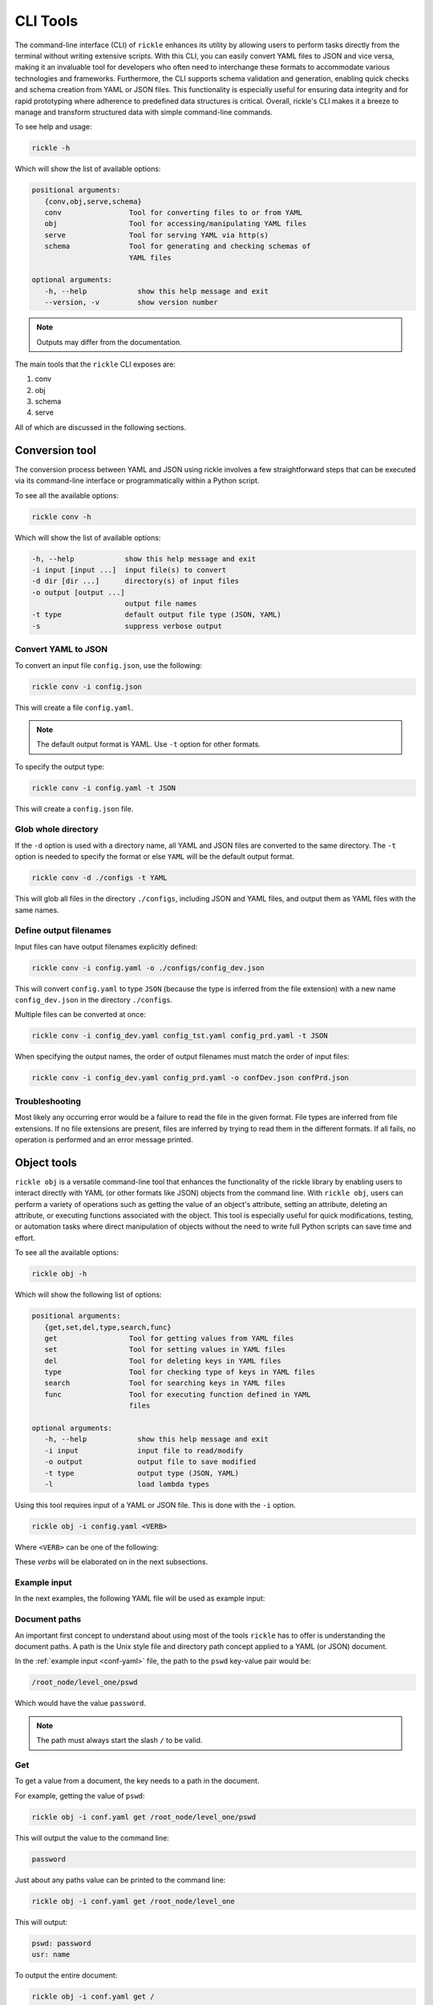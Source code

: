 CLI Tools
**************************

The command-line interface (CLI) of ``rickle`` enhances its utility by allowing users to perform tasks directly from the terminal without writing extensive scripts.
With this CLI, you can easily convert YAML files to JSON and vice versa, making it an invaluable tool for developers who often need to interchange these formats to accommodate various technologies and frameworks.
Furthermore, the CLI supports schema validation and generation, enabling quick checks and schema creation from YAML or JSON files.
This functionality is especially useful for ensuring data integrity and for rapid prototyping where adherence to predefined data structures is critical.
Overall, rickle's CLI makes it a breeze to manage and transform structured data with simple command-line commands.

To see help and usage:

.. code-block:: shell

    rickle -h

Which will show the list of available options:

.. code-block:: text

   positional arguments:
      {conv,obj,serve,schema}
      conv                Tool for converting files to or from YAML
      obj                 Tool for accessing/manipulating YAML files
      serve               Tool for serving YAML via http(s)
      schema              Tool for generating and checking schemas of
                          YAML files

   optional arguments:
      -h, --help            show this help message and exit
      --version, -v         show version number

.. note::

   Outputs may differ from the documentation.

The main tools that the ``rickle`` CLI exposes are:

1. conv
2. obj
3. schema
4. serve

All of which are discussed in the following sections.

Conversion tool
========================

The conversion process between YAML and JSON using rickle involves a few straightforward steps that can be executed via its command-line interface or programmatically within a Python script.

To see all the available options:

.. code-block:: shell

    rickle conv -h

Which will show the list of available options:

.. code-block:: text

   -h, --help            show this help message and exit
   -i input [input ...]  input file(s) to convert
   -d dir [dir ...]      directory(s) of input files
   -o output [output ...]
                         output file names
   -t type               default output file type (JSON, YAML)
   -s                    suppress verbose output


Convert YAML to JSON
---------------------

To convert an input file ``config.json``, use the following:

.. code-block:: shell

    rickle conv -i config.json

This will create a file ``config.yaml``.

.. note::

   The default output format is YAML. Use ``-t`` option for other formats.

To specify the output type:

.. code-block:: shell

    rickle conv -i config.yaml -t JSON

This will create a ``config.json`` file.

Glob whole directory
---------------------

If the ``-d`` option is used with a directory name, all YAML and JSON files are converted to the same directory.
The ``-t`` option is needed to specify the format or else ``YAML`` will be the default output format.

.. code-block:: shell

    rickle conv -d ./configs -t YAML

This will glob all files in the directory ``./configs``, including JSON and YAML files, and output them as YAML files with the same names.

Define output filenames
---------------------

Input files can have output filenames explicitly defined:

.. code-block:: shell

    rickle conv -i config.yaml -o ./configs/config_dev.json

This will convert ``config.yaml`` to type ``JSON`` (because the type is inferred from the file extension)
with a new name ``config_dev.json`` in the directory ``./configs``.

Multiple files can be converted at once:

.. code-block:: shell

    rickle conv -i config_dev.yaml config_tst.yaml config_prd.yaml -t JSON

When specifying the output names, the order of output filenames must match the order of input files:

.. code-block:: shell

    rickle conv -i config_dev.yaml config_prd.yaml -o confDev.json confPrd.json

Troubleshooting
---------------------

Most likely any occurring error would be a failure to read the file in the given format. File types are inferred from file extensions.
If no file extensions are present, files are inferred by trying to read them in the different formats.
If all fails, no operation is performed and an error message printed.

Object tools
========================

``rickle obj`` is a versatile command-line tool that enhances the functionality of the rickle library by enabling users to
interact directly with YAML (or other formats like JSON) objects from the command line.
With ``rickle obj``, users can perform a variety of operations such as getting the value of an object's attribute,
setting an attribute, deleting an attribute, or executing functions associated with the object.
This tool is especially useful for quick modifications, testing, or automation tasks where direct manipulation of
objects without the need to write full Python scripts can save time and effort.

To see all the available options:

.. code-block:: shell

    rickle obj -h

Which will show the following list of options:

.. code-block:: text

   positional arguments:
      {get,set,del,type,search,func}
      get                 Tool for getting values from YAML files
      set                 Tool for setting values in YAML files
      del                 Tool for deleting keys in YAML files
      type                Tool for checking type of keys in YAML files
      search              Tool for searching keys in YAML files
      func                Tool for executing function defined in YAML
                          files

   optional arguments:
      -h, --help            show this help message and exit
      -i input              input file to read/modify
      -o output             output file to save modified
      -t type               output type (JSON, YAML)
      -l                    load lambda types

Using this tool requires input of a YAML or JSON file. This is done with the ``-i`` option.

.. code-block:: shell

    rickle obj -i config.yaml <VERB>

Where ``<VERB>`` can be one of the following:

.. hlist::
   :columns: 2

   * get
   * set
   * del
   * type
   * search
   * func

These `verbs` will be elaborated on in the next subsections.

Example input
---------------------

In the next examples, the following YAML file will be used as example input:

.. code-block:: yaml
   :linenos:
   :caption: conf.yaml
   :name: conf-yaml

    root_node:
        level_one:
            pswd: password
            usr: name

Document paths
---------------------

An important first concept to understand about using most of the tools ``rickle`` has to offer is
understanding the document paths. A path is the Unix style file and directory path concept applied to
a YAML (or JSON) document.

In the :ref:`example input <conf-yaml>` file, the path to the ``pswd`` key-value pair would be:

.. code-block:: shell

    /root_node/level_one/pswd

Which would have the value ``password``.

.. note::

   The path must always start the slash ``/`` to be valid.

Get
---------------------

To get a value from a document, the key needs to a path in the document.

For example, getting the value of ``pswd``:

.. code-block:: shell

    rickle obj -i conf.yaml get /root_node/level_one/pswd

This will output the value to the command line:

.. code-block:: shell

    password

Just about any paths value can be printed to the command line:

.. code-block:: shell

    rickle obj -i conf.yaml get /root_node/level_one

This will output:

.. code-block:: shell

    pswd: password
    usr: name

To output the entire document:

.. code-block:: shell

    rickle obj -i conf.yaml get /

Will result in:

.. code-block:: shell

    root_node:
      level_one:
         pswd: password
         usr: name

.. note::

   The default output is always YAML. To change the format, add the ``-t`` option to ``obj``.

Outputting the same in JSON:

.. code-block:: shell

    rickle obj -i conf.yaml -t JSON get /

.. code-block:: shell

    {"root_node": {"level_one": {"usr": "name", "pswd": "password"}}}

.. note::

   If the ``-o`` option in ``obj`` is used to output to a file, the result is not printed to screen.

Set
---------------------

To set a value in a document, the key needs be to a path, along with a value.

.. code-block:: shell

    rickle obj -i conf.yaml set /root_node/level_one/pswd **********

This will set the ``pswd`` value to ``**********`` and print the whole document with new value to the command line.

.. code-block:: shell

    root_node:
      level_one:
         pswd: '*********'
         usr: name

.. note::

   If the ``-o`` option in ``obj`` is used to output to a file, the result is not printed to screen.

For example, the following will output to a file:

.. code-block:: shell

    rickle obj -i conf.yaml -t JSON -o conf.json set /root_node/level_one/pswd *********

.. code-block:: json
   :linenos:
   :caption: conf.json
   :name: conf-json

    {"root_node": {"level_one": {"usr": "name", "pswd": "*********"}}}

A new key-value can be added, for example:

.. code-block:: shell

    rickle obj -i conf.yaml set /root_node/level_one/email not@home.com

Results in the added key:

.. code-block:: shell

    root_node:
      level_one:
         pswd: password
         usr: name
         email: not@home.com

This will, however, not work in the following example and result in an error:

.. code-block:: shell

    rickle obj -i conf.yaml set /root_node/level_one/unknown/email not@home.com


Which results in the error message:

.. code-block:: shell

   error: The path /root_node/level_one/unknown/email could not be traversed

Del
---------------------

To remove a value, use the ``del`` option:

.. code-block:: shell

    rickle obj -i conf.yaml del /root_node/level_one/pswd

Resulting in:

.. code-block:: text

   root_node:
      level_one:
         usr: name

Type
---------------------

The ``type`` option will print the Python value type, for example:

.. code-block:: shell

    rickle obj -i conf.yaml type /root_node/level_one/pswd

.. code-block:: text

   <class 'str'>

Or:

.. code-block:: shell

    rickle obj -i conf.yaml type /root_node/level_one

.. code-block:: text

   <class 'rickled.Rickle'>

Search
---------------------

Searching is a useful way to find the paths in a document. The following file with multiple repeated names is used in the examples:

.. code-block:: yaml
   :linenos:
   :caption: conf-multi.yaml
   :name: conf-multi-yaml

    root_node:
        level_one:
            pswd: password
            usr: name
        other:
            usr: joe
        usr: admin


To get the path to ``pswd``:

.. code-block:: shell

    rickle obj -i conf-multi.yaml search pswd

Which will print the path:

.. code-block:: text

   /root_node/level_one/pswd

Where searching for the ``usr`` key:

.. code-block:: shell

    rickle obj -i conf-multi.yaml search usr

...prints the following paths:

.. code-block:: text

   /root_node/usr
   /root_node/level_one/usr
   /root_node/other/usr

Func
---------------------

.. warning::

   Loading unknown code can be potentially dangerous. Only load files that you are fully aware what the Python code will do once executed.
   In general, a safe rule of thumb should be: don't load any Python code.

For using functions, see :ref:`functions <sect-ext-usage-functions>` usage.

.. code-block:: text

   positional arguments:
     key         Key (name) of function
     params      Params for function

   optional arguments:
     -h, --help  show this help message and exit
     -x          infer parameter types

Where ``key`` is the path to the function

For the following example a function ``get_area`` is defined:

.. code-block:: yaml
   :linenos:
   :caption: get-area.yaml
   :name: get-area-yaml

    get_area:
      type: function
      name: get_area
      args:
         x: 10
         y: 10
         z: null
         f: 0.7
      import:
         - math
      load: >
         def get_area(x, y, z, f):
            if not z is None:
               area = (x * y) + (x * z) + (y * z)
               area = 2 * area
            else:
               area = x * y
            return math.floor(area * f)

To run the function and get the resulting:

.. code-block:: shell

    rickle obj -i get-area.yaml -l func /get_area z:int=10

.. note::

   To load the function the ``-l`` flag must be specified. Please see the warning above again before proceeding.
   Running unknown code is dangerous and should not be done without fully understanding what the code does.

Which will output:

.. code-block:: shell

    420

.. note::

   Parameter types need to be explicitly defined as in the above example ``z:int=10``.
   If no type is defined, all parameters values are assumed to be strings.

The parameter types are:

.. hlist::
   :columns: 2

   * int
   * str
   * float
   * bool
   * list
   * dict

Optionally types can be inferred using the ``-x`` option:

.. code-block:: shell

    rickle obj -i get-area.yaml -l func -x /get_area z=10

Which should infer that ``z`` is an integer.

Consider the following example to work with lists and dictionaries:

.. code-block:: yaml
   :linenos:
   :caption: list-and-dict.yaml
   :name: list-and-dict-yaml

    list_and_dict:
     type: function
     name: list_and_dict
     args:
       list_of_string: null
       dict_type: null
     import:
       - json
     load: >
       def list_and_dict(list_of_string, dict_type):
         if list_of_string:
           for s in list_of_string:
             print(f"{s} - of length {len(s)}")
         if dict_type:
           print(json.dumps(dict_type))

When running:

.. code-block:: shell

    rickle obj -i list-and-dict.yaml -l func -x /list_and_dict list_of_string="['shrt','looong']" dict_type="{'fifty' : 50}"

The output would be:

.. code-block:: shell

   shrt - of length 4
   looong - of length 6
   {"fifty": 50}

Without using the ``-x`` option to infer the values and explicitly defining them:

.. code-block:: shell

    rickle obj -i list-and-dict.yaml -l func /list_and_dict list_of_string:list="['shrt','looong']" dict_type:dict="{'fifty' : 50}"

Would produce the same results.

Troubleshooting
---------------------

1. Get

The most likely problem to occur is if the path can not be traversed, i.e. the path is incorrect:

.. code-block:: shell

    rickle obj -i conf.yaml -t JSON get /path_to_nowhere

And this will result in printing nothing (default behaviour).

Schema tools
========================

Schema tools are useful for either generating schema definitions of files or check files against definitions.

Gen
---------------------

For generating a schema from a file, ``gen`` is used. Consider the following example file:

.. code-block:: yaml
   :linenos:
   :caption: my-example.yaml
   :name: my-example-yaml

   root:
     null_type: null
     dict_type:
       key_one: 99
       key_two: 'text'
     a_string_list:
       - lorem
       - ipsum
     a_floats_list:
       - 0.8
       - 0.9
     a_mixed_list:
       - lorem
       - 0.9

Running the ``gen`` tool:

.. code-block:: shell

    rickle schema gen -i my-example.yaml

will create the file ``my-example.schema.yaml`` as the following:

.. code-block:: yaml
   :linenos:
   :caption: my-example.schema.yaml
   :name: my-example-schema-yaml

   schema:
     root:
       schema:
         a_floats_list:
           schema:
           - type: float
           type: list
         a_mixed_list:
           schema:
           - type: any
           type: list
         a_string_list:
           schema:
           - type: str
           type: list
         dict_type:
           schema:
             key_one:
               type: int
             key_two:
               type: str
           type: dict
         null_type:
           type: any
       type: dict
   type: dict

It will print the following to STDOUT:

.. code-block:: shell

   .\my-example.yaml -> .\my-example.schema.yaml

.. note::

   This can be suppressed by using the ``-s`` flag.

Of course the type can also be defined by either using ``-t``:

.. code-block:: shell

    rickle schema gen -i my-example.yaml -t JSON

Or implicitly with extensions in filenames:

.. code-block:: shell

    rickle schema gen -i my-example.yaml -o my-example.schema.json

Which will result in:

.. code-block:: json
   :linenos:
   :caption: my-example.schema.json
   :name: my-example-schema-json

   {
     "type": "dict",
     "schema": {
       "root": {
         "type": "dict",
         "schema": {
           "null_type": {
             "type": "any"
           },
           "dict_type": {
             "type": "dict",
             "schema": {
               "key_one": {
                 "type": "int"
               },
               "key_two": {
                 "type": "str"
               }
             }
           },
           "a_string_list": {
             "type": "list",
             "schema": [
               {
                 "type": "str"
               }
             ]
           },
           "a_floats_list": {
             "type": "list",
             "schema": [
               {
                 "type": "float"
               }
             ]
           },
           "a_mixed_list": {
             "type": "list",
             "schema": [
               {
                 "type": "any"
               }
             ]
           }
         }
       }
     }
   }



Check
---------------------

The check tool is used to validate file(s) against a schema.

Example:

.. code-block:: shell

    rickle schema check -i my-example.yaml -c my-example.schema.json

Will print the following if passed:

.. code-block:: shell

   my-example.yaml -> OK

Or if failed the test:

.. code-block:: shell

   my-example.yaml -> FAIL

Furthermore a message detailing the failure will be printed, for example:

.. code-block:: shell

   Type 'key_one' == 'str',
    Required type 'int' (per schema {'type': 'int'}),
    In {'key_one': '99', 'key_two': 'text'},
    Path /root/dict_type/key_one

Should output be suppressed, adding the ``-s`` can be used.
Furthermore, failed input files can be moved to directory using ``-o``:

.. code-block:: shell

    rickle schema check -i my-example.yaml -c my-example.schema.json -o ./failed -s

Serve tool
========================

txt

Basic usage
---------------------

txt

Troubleshooting
---------------------

txt